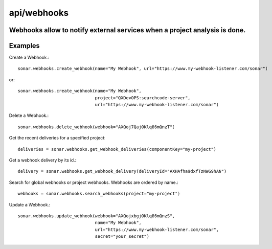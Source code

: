 ============
api/webhooks
============

Webhooks allow to notify external services when a project analysis is done.
---------------------------------------------------------------------------

Examples
--------

Create a Webhook.::

    sonar.webhooks.create_webhook(name="My Webhook", url="https://www.my-webhook-listener.com/sonar")

or::

    sonar.webhooks.create_webhook(name="My Webhook",
                                  project="QXDevOPS:searchcode-server",
                                  url="https://www.my-webhook-listener.com/sonar")

Delete a Webhook.::

    sonar.webhooks.delete_webhook(webhook="AXQoj7QajOKlq86mQnzT")

Get the recent deliveries for a specified project::

    deliveries = sonar.webhooks.get_webhook_deliveries(componentKey="my-project")

Get a webhook delivery by its id.::

    delivery = sonar.webhooks.get_webhook_delivery(deliveryId="AXHAfha9dxfTzNWG9hAN")

Search for global webhooks or project webhooks. Webhooks are ordered by name.::

    webhooks = sonar.webhooks.search_webhooks(project="my-project")

Update a Webhook.::

    sonar.webhooks.update_webhook(webhook="AXQojxbgjOKlq86mQnzS",
                                  name="My Webhook",
                                  url="https://www.my-webhook-listener.com/sonar",
                                  secret="your_secret")

